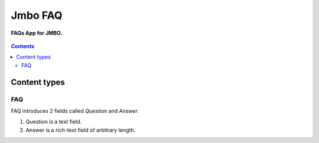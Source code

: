 Jmbo FAQ
========
**FAQs App for JMBO.**

.. figure:: https://travis-ci.org/praekelt/jmbo-faq.svg?branch=develop
    :align: center
    :alt: Travis

.. contents:: Contents
    :depth: 5

Content types
-------------

FAQ
***

FAQ introduces 2 fields called `Question` and `Answer`.

1.  Question is a text field.
2.  Answer is a rich-text field of arbitrary length.
